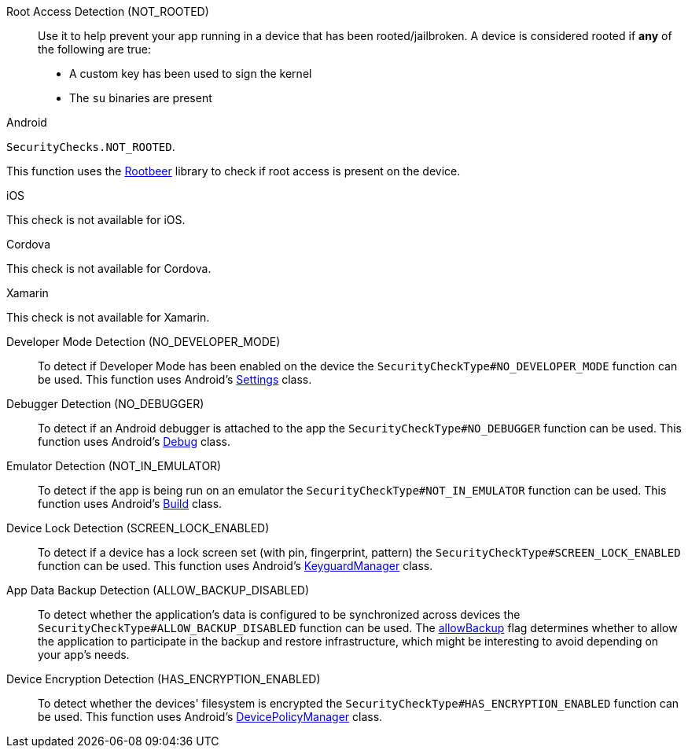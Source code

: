

Root Access Detection (NOT_ROOTED)::
Use it to help prevent your app running in a device that has been rooted/jailbroken. A device is considered rooted if *any* of the following are true:

- A custom key has been used to sign the kernel
- The `su` binaries are present

[role="primary"]
.Android
****
`SecurityChecks.NOT_ROOTED`.

This function uses the link:https://github.com/scottyab/rootbeer[Rootbeer, window="_blank"] library to check if root access is present on the device.
****
[role="secondary"]
.iOS
****
This check is not available for iOS.
****
[role="secondary"]
.Cordova
****
This check is not available for Cordova.
****
[role="secondary"]
.Xamarin
****
This check is not available for Xamarin.
****

Developer Mode Detection (NO_DEVELOPER_MODE)::
To detect if Developer Mode has been enabled on the device the `SecurityCheckType#NO_DEVELOPER_MODE` function can be used. This function uses Android’s link:https://developer.android.com/reference/android/provider/Settings.html[Settings, window="_blank"] class.

Debugger Detection (NO_DEBUGGER)::
To detect if an Android debugger is attached to the app the `SecurityCheckType#NO_DEBUGGER` function can be used. This function uses Android’s link:https://developer.android.com/reference/android/os/Debug.html[Debug, window="_blank"] class.

Emulator Detection (NOT_IN_EMULATOR)::
To detect if the app is being run on an emulator the `SecurityCheckType#NOT_IN_EMULATOR` function can be used. This function uses Android’s link:https://developer.android.com/reference/android/os/Build.html[Build, window="_blank"] class.

Device Lock Detection (SCREEN_LOCK_ENABLED)::
To detect if a device has a lock screen set (with pin, fingerprint, pattern) the `SecurityCheckType#SCREEN_LOCK_ENABLED` function can be used. This function uses Android’s link:https://developer.android.com/reference/android/app/KeyguardManager.html[KeyguardManager, window="_blank"] class.

App Data Backup Detection (ALLOW_BACKUP_DISABLED)::
To detect whether the application’s data is configured to be synchronized across devices the `SecurityCheckType#ALLOW_BACKUP_DISABLED` function can be used. The link:https://developer.android.com/guide/topics/manifest/application-element.html[allowBackup, window="_blank"] flag determines whether to allow the application to participate in the backup and restore infrastructure, which might be interesting to avoid depending on your app’s needs.

Device Encryption Detection (HAS_ENCRYPTION_ENABLED)::
To detect whether the devices' filesystem is encrypted the `SecurityCheckType#HAS_ENCRYPTION_ENABLED` function can be used. This function uses Android’s link:https://developer.android.com/reference/android/app/admin/DevicePolicyManager.html[DevicePolicyManager, window="_blank"] class.

